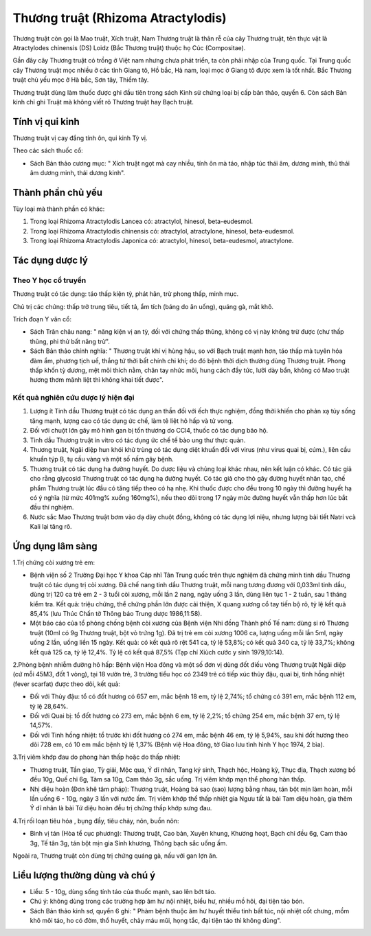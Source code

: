 .. _plants_thuong_truat:

Thương truật (Rhizoma Atractylodis)
###################################

Thương truật còn gọi là Mao truật, Xích truật, Nam Thương truật là thân
rễ của cây Thương truật, tên thực vật là Atractylodes chinensis (DS)
Loidz (Bắc Thương truật) thuộc họ Cúc (Compositae).

Gần đây cây Thương truật có trồng ở Việt nam nhưng chưa phát triển, ta
còn phải nhập của Trung quốc. Tại Trung quốc cây Thương truật mọc nhiều
ở các tỉnh Giang tô, Hồ bắc, Hà nam, loại mọc ở Giang tô được xem là tốt
nhất. Bắc Thương truật chủ yếu mọc ở Hà bắc, Sơn tây, Thiểm tây.

Thương truật dùng làm thuốc được ghi đầu tiên trong sách Kinh sử chứng
loại bị cấp bản thảo, quyển 6. Còn sách Bản kinh chỉ ghi Truật mà không
viết rõ Thương truật hay Bạch truật.

Tính vị qui kinh
================

Thương truật vị cay đắng tính ôn, qui kinh Tỳ vị.

Theo các sách thuốc cổ:

-  Sách Bản thảo cương mục: " Xích truật ngọt mà cay nhiều, tính ôn mà
   táo, nhập túc thái âm, dương minh, thủ thái âm dương minh, thái dương
   kinh".

Thành phần chủ yếu
==================

Tùy loại mà thành phần có khác:

#. Trong loại Rhizoma Atractylodis Lancea có: atractylol, hinesol,
   beta-eudesmol.
#. Trong loại Rhizoma Atractylodis chinensis có: atractylol,
   atractylone, hinesol, beta-eudesmol.
#. Trong loại Rhizoma Atractylodis Japonica có: atractylol, hinesol,
   beta-eudesmol, atractylone.

Tác dụng dược lý
================

Theo Y học cổ truyền
--------------------

Thương truật có tác dụng: táo thấp kiện tỳ, phát hãn, trừ phong thấp,
minh mục.

Chủ trị các chứng: thấp trở trung tiêu, tiết tả, ẩm tích (báng do ăn
uống), quáng gà, mắt khô.

Trích đoạn Y văn cổ:

-  Sách Trân châu nang: " năng kiện vị an tỳ, đối với chứng thấp thũng,
   không có vị này không trừ được (chư thấp thũng, phi thử bất năng
   trừ".
-  Sách Bản thảo chính nghĩa: " Thương truật khí vị hùng hậu, so với
   Bạch truật mạnh hơn, táo thấp mà tuyên hóa đàm ẩm, phương tịch uế,
   thắng tứ thời bất chính chi khí; do đó bệnh thời dịch thường dùng
   Thương truật. Phong thấp khốn tỳ dương, mệt mõi thích nằm, chân tay
   nhức mõi, hung cách đầy tức, lưỡi dày bẩn, không có Mao truật hương
   thơm mãnh liệt thì không khai tiết được".

Kết quả nghiên cứu dược lý hiện đại
-----------------------------------


#. Lượng ít Tinh dầu Thương truật có tác dụng an thần đối với ếch thực
   nghiệm, đồng thời khiến cho phản xạ tủy sống tăng mạnh, lượng cao có
   tác dụng ức chế, làm tê liệt hô hấp và tử vong.
#. Đối với chuột lớn gây mô hình gan bị tổn thương do CCl4, thuốc có tác
   dụng bảo hộ.
#. Tinh dầu Thương truật in vitro có tác dụng ức chế tế bào ung thư thực
   quản.
#. Thương truật, Ngãi diệp hun khói khử trùng có tác dụng diệt khuẩn đối
   với virus (như virus quai bị, cúm.), liên cầu khuẩn týp B, tụ cầu
   vàng và một số nấm gây bệnh.
#. Thương truật có tác dụng hạ đường huyết. Do dược liệu và chủng loại
   khác nhau, nên kết luận có khác. Có tác giả cho rằng glycosid Thương
   truật có tác dụng hạ đường huyết. Có tác giả cho thỏ gây đường huyết
   nhân tạo, chế phẩm Thương truật lúc đầu có tăng tiếp theo có hạ nhẹ.
   Khi thuốc được cho đều trong 10 ngày thì đường huyết hạ có ý nghĩa
   (từ mức 401mg% xuống 160mg%), nếu theo dõi trong 17 ngày mức đường
   huyết vẫn thấp hơn lúc bắt đầu thí nghiệm.
#. Nước sắc Mao Thương truật bơm vào dạ dày chuột đồng, không có tác
   dụng lợi niệu, nhưng lượng bài tiết Natri vcà Kali lại tăng rõ.

Ứng dụng lâm sàng
=================


1.Trị chứng còi xương trẻ em:

-  Bệnh viện số 2 Trường Đại học Y khoa Cáp nhĩ Tân Trung quốc trên thực
   nghiệm đã chứng minh tinh dầu Thương truật có tác dụng trị còi xương.
   Đã chế nang tinh dầu Thương truật, mỗi nang tương đương với 0,033ml
   tinh dầu, dùng trị 120 ca trẻ em 2 - 3 tuổi còi xương, mỗi lần 2
   nang, ngày uống 3 lần, dùng liên tục 1 - 2 tuần, sau 1 tháng kiểm
   tra. Kết quả: triệu chứng, thể chứng phần lớn được cải thiện, X quang
   xương cổ tay tiến bộ rõ, tỷ lệ kết quả 85,4% (lưu Thúc Chấn tờ Thông
   báo Trung dược 1986,11:58).
-  Một báo cáo của tổ phòng chống bệnh còi xương của Bệnh viện Nhi đồng
   Thành phố Tế nam: dùng si rô Thương truật (10ml có 9g Thương truật,
   bột vỏ trứng 1g). Đã trị trẻ em còi xương 1006 ca, lượng uống mỗi lần
   5ml, ngày uống 2 lần, uống liền 15 ngày. Kết quả: có kết quả rõ rệt
   541 ca, tỷ lệ 53,8%; có kết quả 340 ca, tỷ lệ 33,7%; không kết quả
   125 ca, tỷ lệ 12,4%. Tỷ lệ có kết quả 87,5% (Tạp chí Xiùch cước y
   sinh 1979,10:14).

2.Phòng bệnh nhiễm đường hô hấp: Bệnh viện Hoa đông và một số đơn vị
dùng đốt điếu vòng Thương truật Ngãi diệp (cứ mỗi 45M3, đốt 1 vòng), tại
18 vườn trẻ, 3 trường tiểu học có 2349 trẻ có tiếp xúc thủy đậu, quai
bị, tinh hồng nhiệt (fever scarfat) được theo dõi, kết quả:

-  Đối với Thủy đậu: tổ có đốt hương có 657 em, mắc bệnh 18 em, tỷ lệ
   2,74%; tổ chứng có 391 em, mắc bệnh 112 em, tỷ lệ 28,64%.
-  Đối với Quai bị: tổ đốt hương có 273 em, mắc bệnh 6 em, tỷ lệ 2,2%;
   tổ chứng 254 em, mắc bệnh 37 em, tỷ lệ 14,57%.
-  Đối với Tinh hồng nhiệt: tổ trước khi đốt hương có 274 em, mắc bệnh
   46 em, tỷ lệ 5,94%, sau khi đốt hương theo dõi 728 em, có 10 em mắc
   bệnh tỷ lệ 1,37% (Bệnh việ Hoa đông, tờ Giao lưu tình hình Y học
   1974, 2 bìa).

3.Trị viêm khớp đau do phong hàn thấp hoặc do thấp nhiệt:

-  Thương truật, Tần giao, Tỳ giải, Mộc qua, Ý dĩ nhân, Tang ký sinh,
   Thạch hộc, Hoàng kỳ, Thục địa, Thạch xương bồ đều 10g, Quế chi 6g,
   Tàm sa 10g, Cam thảo 3g, sắc uống. Trị viêm khớp mạn thể phong hàn
   thấp.
-  Nhị diệu hoàn (Đơn khê tâm pháp): Thương truật, Hoàng bá sao (sao)
   lượng bằng nhau, tán bột mịn làm hoàn, mỗi lần uống 6 - 10g, ngày 3
   lần với nước ấm. Trị viêm khớp thể thấp nhiệt gia Ngưu tất là bài Tam
   diệu hoàn, gia thêm Ý dĩ nhân là bài Tứ diệu hoàn đều trị chứng thấp
   khớp sưng đau.

4.Trị rối loạn tiêu hóa , bụng đầy, tiêu chảy, nôn, buồn nôn:

-  Bình vị tán (Hòa tể cục phương): Thương truật, Cao bản, Xuyên khung,
   Khương hoạt, Bạch chỉ đều 6g, Cam thảo 3g, Tế tân 3g, tán bột mịn gia
   Sinh khương, Thông bạch sắc uống ấm.

Ngoài ra, Thương truật còn dùng trị chứng quáng gà, nấu với gan lợn ăn.

Liều lượng thường dùng và chú ý
===============================

-  Liều: 5 - 10g, dùng sống tính táo của thuốc mạnh, sao lên bớt táo.
-  Chú ý: không dùng trong các trường hợp âm hư nội nhiệt, biểu hư,
   nhiều mồ hôi, đại tiện táo bón.
-  Sách Bản thảo kinh sơ, quyển 6 ghi: " Phàm bệnh thuộc âm hư huyết
   thiểu tinh bất túc, nội nhiệt cốt chưng, mồm khô môi táo, ho có đờm,
   thổ huyết, chảy máu mũi, họng tắc, đại tiện táo thì không dùng".

..  image:: THUONGTRUAT.JPG
   :width: 50px
   :height: 50px
   :target: THUONGTRUAT_.HTM
